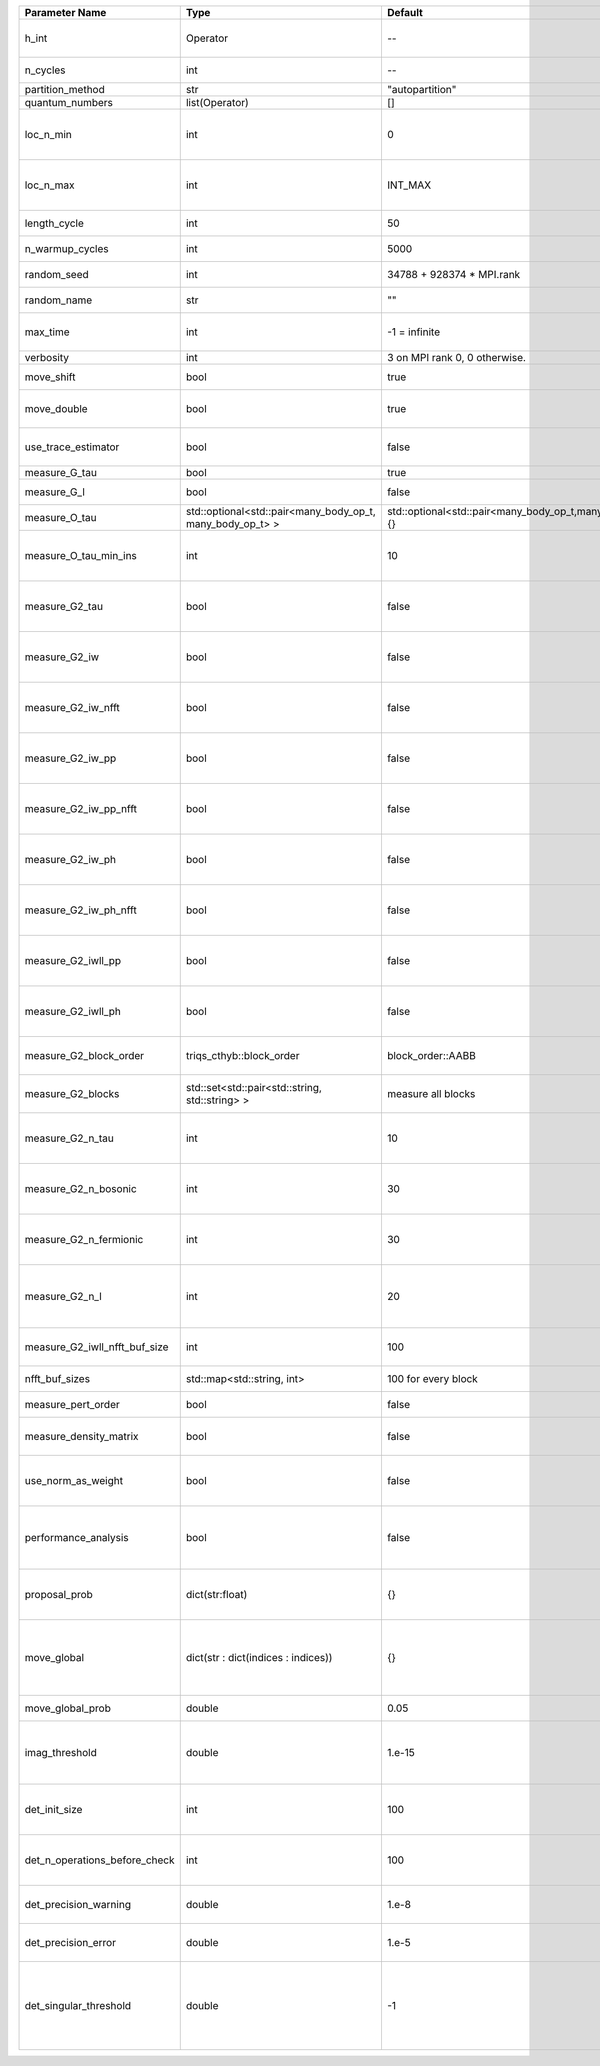 +-------------------------------+-----------------------------------------------------------+-----------------------------------------------------------+-------------------------------------------------------------------------------------------------------------------+
| Parameter Name                | Type                                                      | Default                                                   | Documentation                                                                                                     |
+===============================+===========================================================+===========================================================+===================================================================================================================+
| h_int                         | Operator                                                  | --                                                        | Interacting part of the atomic Hamiltonian                                                                        |
+-------------------------------+-----------------------------------------------------------+-----------------------------------------------------------+-------------------------------------------------------------------------------------------------------------------+
| n_cycles                      | int                                                       | --                                                        | Number of QMC cycles                                                                                              |
+-------------------------------+-----------------------------------------------------------+-----------------------------------------------------------+-------------------------------------------------------------------------------------------------------------------+
| partition_method              | str                                                       | "autopartition"                                           | Partition method                                                                                                  |
+-------------------------------+-----------------------------------------------------------+-----------------------------------------------------------+-------------------------------------------------------------------------------------------------------------------+
| quantum_numbers               | list(Operator)                                            | []                                                        | Quantum numbers                                                                                                   |
+-------------------------------+-----------------------------------------------------------+-----------------------------------------------------------+-------------------------------------------------------------------------------------------------------------------+
| loc_n_min                     | int                                                       | 0                                                         | Restrict local Hilbert space to states with at least this number of particles                                     |
+-------------------------------+-----------------------------------------------------------+-----------------------------------------------------------+-------------------------------------------------------------------------------------------------------------------+
| loc_n_max                     | int                                                       | INT_MAX                                                   | Restrict local Hilbert space to states with at most this number of particles                                      |
+-------------------------------+-----------------------------------------------------------+-----------------------------------------------------------+-------------------------------------------------------------------------------------------------------------------+
| length_cycle                  | int                                                       | 50                                                        | Length of a single QMC cycle                                                                                      |
+-------------------------------+-----------------------------------------------------------+-----------------------------------------------------------+-------------------------------------------------------------------------------------------------------------------+
| n_warmup_cycles               | int                                                       | 5000                                                      | Number of cycles for thermalization                                                                               |
+-------------------------------+-----------------------------------------------------------+-----------------------------------------------------------+-------------------------------------------------------------------------------------------------------------------+
| random_seed                   | int                                                       | 34788 + 928374 * MPI.rank                                 | Seed for random number generator                                                                                  |
+-------------------------------+-----------------------------------------------------------+-----------------------------------------------------------+-------------------------------------------------------------------------------------------------------------------+
| random_name                   | str                                                       | ""                                                        | Name of random number generator                                                                                   |
+-------------------------------+-----------------------------------------------------------+-----------------------------------------------------------+-------------------------------------------------------------------------------------------------------------------+
| max_time                      | int                                                       | -1 = infinite                                             | Maximum runtime in seconds, use -1 to set infinite                                                                |
+-------------------------------+-----------------------------------------------------------+-----------------------------------------------------------+-------------------------------------------------------------------------------------------------------------------+
| verbosity                     | int                                                       | 3 on MPI rank 0, 0 otherwise.                             | Verbosity level                                                                                                   |
+-------------------------------+-----------------------------------------------------------+-----------------------------------------------------------+-------------------------------------------------------------------------------------------------------------------+
| move_shift                    | bool                                                      | true                                                      | Add shifting an operator as a move?                                                                               |
+-------------------------------+-----------------------------------------------------------+-----------------------------------------------------------+-------------------------------------------------------------------------------------------------------------------+
| move_double                   | bool                                                      | true                                                      | Add double insertions as a move?                                                                                  |
+-------------------------------+-----------------------------------------------------------+-----------------------------------------------------------+-------------------------------------------------------------------------------------------------------------------+
| use_trace_estimator           | bool                                                      | false                                                     | Calculate the full trace or use an estimate?                                                                      |
+-------------------------------+-----------------------------------------------------------+-----------------------------------------------------------+-------------------------------------------------------------------------------------------------------------------+
| measure_G_tau                 | bool                                                      | true                                                      | Measure G(tau)?                                                                                                   |
+-------------------------------+-----------------------------------------------------------+-----------------------------------------------------------+-------------------------------------------------------------------------------------------------------------------+
| measure_G_l                   | bool                                                      | false                                                     | Measure G_l (Legendre)?                                                                                           |
+-------------------------------+-----------------------------------------------------------+-----------------------------------------------------------+-------------------------------------------------------------------------------------------------------------------+
| measure_O_tau                 | std::optional<std::pair<many_body_op_t, many_body_op_t> > | std::optional<std::pair<many_body_op_t,many_body_op_t>>{} | Measure O_tau by insertion                                                                                        |
+-------------------------------+-----------------------------------------------------------+-----------------------------------------------------------+-------------------------------------------------------------------------------------------------------------------+
| measure_O_tau_min_ins         | int                                                       | 10                                                        | Minumum of operator insertions in: O_tau by insertion measure                                                     |
+-------------------------------+-----------------------------------------------------------+-----------------------------------------------------------+-------------------------------------------------------------------------------------------------------------------+
| measure_G2_tau                | bool                                                      | false                                                     | Measure G^4(tau,tau',tau'') with three fermionic times.                                                           |
+-------------------------------+-----------------------------------------------------------+-----------------------------------------------------------+-------------------------------------------------------------------------------------------------------------------+
| measure_G2_iw                 | bool                                                      | false                                                     | Measure G^4(inu,inu',inu'') with three fermionic frequencies.                                                     |
+-------------------------------+-----------------------------------------------------------+-----------------------------------------------------------+-------------------------------------------------------------------------------------------------------------------+
| measure_G2_iw_nfft            | bool                                                      | false                                                     | Measure G^4(inu,inu',inu'') with three fermionic frequencies.                                                     |
+-------------------------------+-----------------------------------------------------------+-----------------------------------------------------------+-------------------------------------------------------------------------------------------------------------------+
| measure_G2_iw_pp              | bool                                                      | false                                                     | Measure G^4(iomega,inu,inu') within the particle-particle channel.                                                |
+-------------------------------+-----------------------------------------------------------+-----------------------------------------------------------+-------------------------------------------------------------------------------------------------------------------+
| measure_G2_iw_pp_nfft         | bool                                                      | false                                                     | Measure G^4(iomega,inu,inu') within the particle-particle channel.                                                |
+-------------------------------+-----------------------------------------------------------+-----------------------------------------------------------+-------------------------------------------------------------------------------------------------------------------+
| measure_G2_iw_ph              | bool                                                      | false                                                     | Measure G^4(iomega,inu,inu') within the particle-hole channel.                                                    |
+-------------------------------+-----------------------------------------------------------+-----------------------------------------------------------+-------------------------------------------------------------------------------------------------------------------+
| measure_G2_iw_ph_nfft         | bool                                                      | false                                                     | Measure G^4(iomega,inu,inu') within the particle-hole channel.                                                    |
+-------------------------------+-----------------------------------------------------------+-----------------------------------------------------------+-------------------------------------------------------------------------------------------------------------------+
| measure_G2_iwll_pp            | bool                                                      | false                                                     | Measure G^2(iomega,l,l') within the particle-particle channel.                                                    |
+-------------------------------+-----------------------------------------------------------+-----------------------------------------------------------+-------------------------------------------------------------------------------------------------------------------+
| measure_G2_iwll_ph            | bool                                                      | false                                                     | Measure G^2(iomega,l,l') within the particle-hole channel.                                                        |
+-------------------------------+-----------------------------------------------------------+-----------------------------------------------------------+-------------------------------------------------------------------------------------------------------------------+
| measure_G2_block_order        | triqs_cthyb::block_order                                  | block_order::AABB                                         | Order of block indices in the definition of G^2.                                                                  |
+-------------------------------+-----------------------------------------------------------+-----------------------------------------------------------+-------------------------------------------------------------------------------------------------------------------+
| measure_G2_blocks             | std::set<std::pair<std::string, std::string> >            | measure all blocks                                        | List of block index pairs of G^2 to measure.                                                                      |
+-------------------------------+-----------------------------------------------------------+-----------------------------------------------------------+-------------------------------------------------------------------------------------------------------------------+
| measure_G2_n_tau              | int                                                       | 10                                                        | Number of imaginary time slices for G^4 measurement.                                                              |
+-------------------------------+-----------------------------------------------------------+-----------------------------------------------------------+-------------------------------------------------------------------------------------------------------------------+
| measure_G2_n_bosonic          | int                                                       | 30                                                        | Number of bosonic Matsubara frequencies for G^4 measurement.                                                      |
+-------------------------------+-----------------------------------------------------------+-----------------------------------------------------------+-------------------------------------------------------------------------------------------------------------------+
| measure_G2_n_fermionic        | int                                                       | 30                                                        | Number of fermionic Matsubara frequencies for G^4 measurement.                                                    |
+-------------------------------+-----------------------------------------------------------+-----------------------------------------------------------+-------------------------------------------------------------------------------------------------------------------+
| measure_G2_n_l                | int                                                       | 20                                                        | Number of Legendre coefficients for G^4(iomega,l,l') measurement.                                                 |
+-------------------------------+-----------------------------------------------------------+-----------------------------------------------------------+-------------------------------------------------------------------------------------------------------------------+
| measure_G2_iwll_nfft_buf_size | int                                                       | 100                                                       | NFFT buffer size for G^4(iomega,l,l') measurement.                                                                |
+-------------------------------+-----------------------------------------------------------+-----------------------------------------------------------+-------------------------------------------------------------------------------------------------------------------+
| nfft_buf_sizes                | std::map<std::string, int>                                | 100 for every block                                       | NFFT buffer sizes for different blocks                                                                            |
+-------------------------------+-----------------------------------------------------------+-----------------------------------------------------------+-------------------------------------------------------------------------------------------------------------------+
| measure_pert_order            | bool                                                      | false                                                     | Measure perturbation order?                                                                                       |
+-------------------------------+-----------------------------------------------------------+-----------------------------------------------------------+-------------------------------------------------------------------------------------------------------------------+
| measure_density_matrix        | bool                                                      | false                                                     | Measure the reduced impurity density matrix?                                                                      |
+-------------------------------+-----------------------------------------------------------+-----------------------------------------------------------+-------------------------------------------------------------------------------------------------------------------+
| use_norm_as_weight            | bool                                                      | false                                                     | Use the norm of the density matrix in the weight if true, otherwise use Trace                                     |
+-------------------------------+-----------------------------------------------------------+-----------------------------------------------------------+-------------------------------------------------------------------------------------------------------------------+
| performance_analysis          | bool                                                      | false                                                     | Analyse performance of trace computation with histograms (developers only)?                                       |
+-------------------------------+-----------------------------------------------------------+-----------------------------------------------------------+-------------------------------------------------------------------------------------------------------------------+
| proposal_prob                 | dict(str:float)                                           | {}                                                        | Operator insertion/removal probabilities for different blocks                                                     |
+-------------------------------+-----------------------------------------------------------+-----------------------------------------------------------+-------------------------------------------------------------------------------------------------------------------+
| move_global                   | dict(str : dict(indices : indices))                       | {}                                                        | List of global moves (with their names). Each move is specified with an index substitution dictionary.            |
+-------------------------------+-----------------------------------------------------------+-----------------------------------------------------------+-------------------------------------------------------------------------------------------------------------------+
| move_global_prob              | double                                                    | 0.05                                                      | Overall probability of the global moves                                                                           |
+-------------------------------+-----------------------------------------------------------+-----------------------------------------------------------+-------------------------------------------------------------------------------------------------------------------+
| imag_threshold                | double                                                    | 1.e-15                                                    | Threshold below which imaginary components of Delta and h_loc are set to zero                                     |
+-------------------------------+-----------------------------------------------------------+-----------------------------------------------------------+-------------------------------------------------------------------------------------------------------------------+
| det_init_size                 | int                                                       | 100                                                       | The maximum size of the determinant matrix before a resize                                                        |
+-------------------------------+-----------------------------------------------------------+-----------------------------------------------------------+-------------------------------------------------------------------------------------------------------------------+
| det_n_operations_before_check | int                                                       | 100                                                       | Max number of ops before the test of deviation of the det, M^-1 is performed.                                     |
+-------------------------------+-----------------------------------------------------------+-----------------------------------------------------------+-------------------------------------------------------------------------------------------------------------------+
| det_precision_warning         | double                                                    | 1.e-8                                                     | Threshold for determinant precision warnings                                                                      |
+-------------------------------+-----------------------------------------------------------+-----------------------------------------------------------+-------------------------------------------------------------------------------------------------------------------+
| det_precision_error           | double                                                    | 1.e-5                                                     | Threshold for determinant precision error                                                                         |
+-------------------------------+-----------------------------------------------------------+-----------------------------------------------------------+-------------------------------------------------------------------------------------------------------------------+
| det_singular_threshold        | double                                                    | -1                                                        | Bound for the determinant matrix being singular, abs(det) > singular_threshold. If <0, it is !isnormal(abs(det))  |
+-------------------------------+-----------------------------------------------------------+-----------------------------------------------------------+-------------------------------------------------------------------------------------------------------------------+